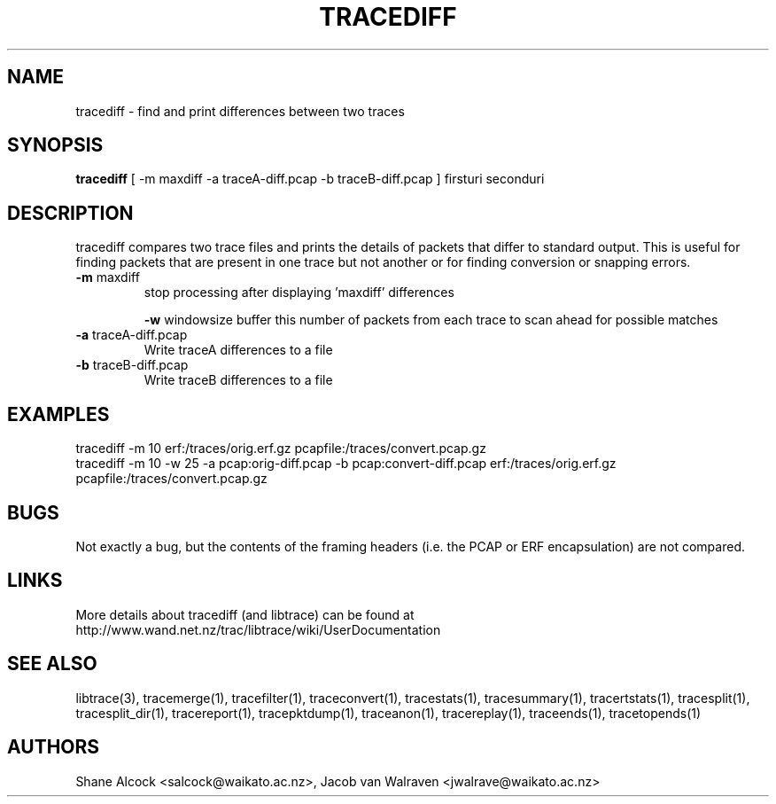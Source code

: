 .TH TRACEDIFF "1" "January 2010" "tracediff (libtrace)" "User Commands"
.SH NAME
tracediff \- find and print differences between two traces
.SH SYNOPSIS
.B tracediff
[ \-m maxdiff -a traceA-diff.pcap -b traceB-diff.pcap ]
firsturi
seconduri
.SH DESCRIPTION
tracediff compares two trace files and prints the details of packets that
differ to standard output. This is useful for finding packets that are present
in one trace but not another or for finding conversion or snapping errors.

.TP
\fB\-m\fR maxdiff
stop processing after displaying 'maxdiff' differences

\fB\-w\fR windowsize
buffer this number of packets from each trace to scan ahead for possible
matches

.TP
\fB\-a\fR traceA-diff.pcap
Write traceA differences to a file

.TP
\fB\-b\fR traceB-diff.pcap
Write traceB differences to a file

.SH EXAMPLES
.nf 
tracediff \-m 10 erf:/traces/orig.erf.gz pcapfile:/traces/convert.pcap.gz
.fi
.nf
tracediff \-m 10 \-w 25 \-a pcap:orig-diff.pcap \-b pcap:convert-diff.pcap erf:/traces/orig.erf.gz pcapfile:/traces/convert.pcap.gz
.fi

.SH BUGS
Not exactly a bug, but the contents of the framing headers (i.e. the PCAP or
ERF encapsulation) are not compared. 

.SH LINKS
More details about tracediff (and libtrace) can be found at
http://www.wand.net.nz/trac/libtrace/wiki/UserDocumentation

.SH SEE ALSO
libtrace(3), tracemerge(1), tracefilter(1), traceconvert(1), tracestats(1),
tracesummary(1), tracertstats(1), tracesplit(1), tracesplit_dir(1),
tracereport(1), tracepktdump(1), traceanon(1), tracereplay(1),
traceends(1), tracetopends(1)

.SH AUTHORS
Shane Alcock <salcock@waikato.ac.nz>,
Jacob van Walraven <jwalrave@waikato.ac.nz>
